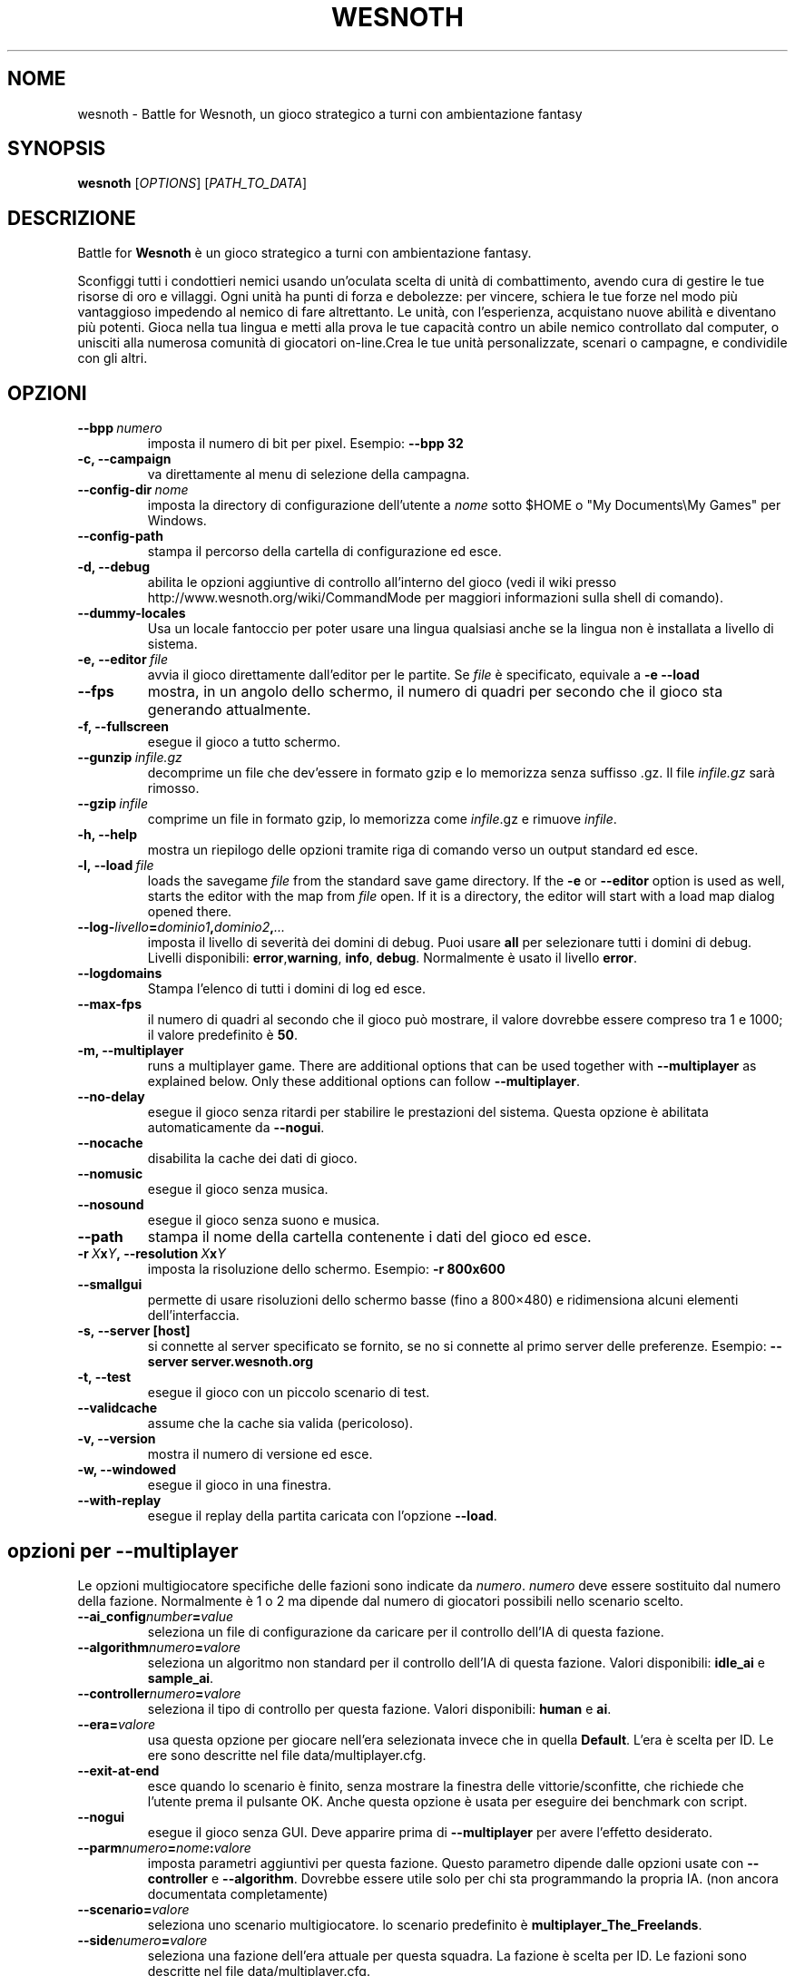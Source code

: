 .\" This program is free software; you can redistribute it and/or modify
.\" it under the terms of the GNU General Public License as published by
.\" the Free Software Foundation; either version 2 of the License, or
.\" (at your option) any later version.
.\"
.\" This program is distributed in the hope that it will be useful,
.\" but WITHOUT ANY WARRANTY; without even the implied warranty of
.\" MERCHANTABILITY or FITNESS FOR A PARTICULAR PURPOSE.  See the
.\" GNU General Public License for more details.
.\"
.\" You should have received a copy of the GNU General Public License
.\" along with this program; if not, write to the Free Software
.\" Foundation, Inc., 51 Franklin Street, Fifth Floor, Boston, MA  02110-1301  USA
.\"
.
.\"*******************************************************************
.\"
.\" This file was generated with po4a. Translate the source file.
.\"
.\"*******************************************************************
.TH WESNOTH 6 2009 wesnoth "Battle for Wesnoth"
.
.SH NOME
wesnoth \- Battle for Wesnoth, un gioco strategico a turni con ambientazione
fantasy
.
.SH SYNOPSIS
.
\fBwesnoth\fP [\fIOPTIONS\fP] [\fIPATH_TO_DATA\fP]
.
.SH DESCRIZIONE
.
Battle for \fBWesnoth\fP è un gioco strategico a turni con ambientazione
fantasy.

Sconfiggi tutti i condottieri nemici usando un'oculata scelta di unità di
combattimento, avendo cura di gestire le tue risorse di oro e villaggi. Ogni
unità ha punti di forza e debolezze: per vincere, schiera le tue forze nel
modo più vantaggioso impedendo al nemico di fare altrettanto. Le unità, con
l'esperienza, acquistano nuove abilità e diventano più potenti. Gioca nella
tua lingua e metti alla prova le tue capacità contro un abile nemico
controllato dal computer, o unisciti alla numerosa comunità di giocatori
on\-line.Crea le tue unità personalizzate, scenari o campagne, e condividile
con gli altri.
.
.SH OPZIONI
.
.TP 
\fB\-\-bpp\fP\fI\ numero\fP
imposta il numero di bit per pixel. Esempio: \fB\-\-bpp 32\fP
.TP 
\fB\-c, \-\-campaign\fP
va direttamente al menu di selezione della campagna.
.TP 
\fB\-\-config\-dir\fP\fI\ nome\fP
imposta la directory di configurazione dell'utente a \fInome\fP sotto $HOME o
"My Documents\eMy Games" per Windows.
.TP 
\fB\-\-config\-path\fP
stampa il percorso della cartella di configurazione ed esce.
.TP 
\fB\-d, \-\-debug\fP
abilita le opzioni aggiuntive di controllo all'interno del gioco (vedi il
wiki presso http://www.wesnoth.org/wiki/CommandMode per maggiori
informazioni sulla shell di comando).
.TP 
\fB\-\-dummy\-locales\fP
Usa un locale fantoccio per poter usare una lingua qualsiasi anche se la
lingua non è installata a livello di sistema.
.TP 
\fB\-e,\ \-\-editor\fP\fI\ file\fP
avvia il gioco direttamente dall'editor per le partite. Se \fIfile\fP è
specificato, equivale a \fB\-e \-\-load\fP
.TP 
\fB\-\-fps\fP
mostra, in un angolo dello schermo, il numero di quadri per secondo che il
gioco sta generando attualmente.
.TP 
\fB\-f, \-\-fullscreen\fP
esegue il gioco a tutto schermo.
.TP 
\fB\-\-gunzip\fP\fI\ infile.gz\fP
decomprime un file che dev'essere in formato gzip e lo memorizza senza
suffisso .gz. Il file \fIinfile.gz\fP sarà rimosso.
.TP 
\fB\-\-gzip\fP\fI\ infile\fP
comprime un file in formato gzip, lo memorizza come \fIinfile\fP.gz e rimuove
\fIinfile\fP.
.TP 
\fB\-h, \-\-help\fP
mostra un riepilogo delle opzioni tramite riga di comando verso un output
standard ed esce.
.TP 
\fB\-l,\ \-\-load\fP\fI\ file\fP
loads the savegame \fIfile\fP from the standard save game directory.  If the
\fB\-e\fP or \fB\-\-editor\fP option is used as well, starts the editor with the map
from \fIfile\fP open. If it is a directory, the editor will start with a load
map dialog opened there.
.TP 
\fB\-\-log\-\fP\fIlivello\fP\fB=\fP\fIdominio1\fP\fB,\fP\fIdominio2\fP\fB,\fP\fI...\fP
imposta il livello di severità dei domini di debug. Puoi usare \fBall\fP per
selezionare tutti i domini di debug. Livelli disponibili: \fBerror\fP,\
\fBwarning\fP,\ \fBinfo\fP,\ \fBdebug\fP. Normalmente è usato il livello \fBerror\fP.
.TP 
\fB\-\-logdomains\fP
Stampa l'elenco di tutti i domini di log ed esce.
.TP 
\fB\-\-max\-fps\fP
il numero di quadri al secondo che il gioco può mostrare, il valore dovrebbe
essere compreso tra 1 e 1000; il valore predefinito è \fB50\fP.
.TP 
\fB\-m, \-\-multiplayer\fP
runs a multiplayer game. There are additional options that can be used
together with \fB\-\-multiplayer\fP as explained below. Only these additional
options can follow \fB\-\-multiplayer\fP.
.TP 
\fB\-\-no\-delay\fP
esegue il gioco senza ritardi per stabilire le prestazioni del
sistema. Questa opzione è abilitata automaticamente da \fB\-\-nogui\fP.
.TP 
\fB\-\-nocache\fP
disabilita la cache dei dati di gioco.
.TP 
\fB\-\-nomusic\fP
esegue il gioco senza musica.
.TP 
\fB\-\-nosound\fP
esegue il gioco senza suono e musica.
.TP 
\fB\-\-path\fP
stampa il nome della cartella contenente i dati del gioco ed esce.
.TP 
\fB\-r\ \fP\fIX\fP\fBx\fP\fIY\fP\fB,\ \-\-resolution\ \fP\fIX\fP\fBx\fP\fIY\fP
imposta la risoluzione dello schermo. Esempio: \fB\-r 800x600\fP
.TP 
\fB\-\-smallgui\fP
permette di usare risoluzioni dello schermo basse (fino a 800×480) e
ridimensiona alcuni elementi dell'interfaccia.
.TP 
\fB\-s,\ \-\-server\ [host]\fP
si connette al server specificato se fornito, se no si connette al primo
server delle preferenze. Esempio: \fB\-\-server server.wesnoth.org\fP
.TP 
\fB\-t, \-\-test\fP
esegue il gioco con un piccolo scenario di test.
.TP 
\fB\-\-validcache\fP
assume che la cache sia valida (pericoloso).
.TP 
\fB\-v, \-\-version\fP
mostra il numero di versione ed esce.
.TP 
\fB\-w, \-\-windowed\fP
esegue il gioco in una finestra.
.TP 
\fB\-\-with\-replay\fP
esegue il replay della partita caricata con l'opzione \fB\-\-load\fP.
.
.SH "opzioni per \-\-multiplayer"
.
Le opzioni multigiocatore specifiche delle fazioni sono indicate da
\fInumero\fP. \fInumero\fP deve essere sostituito dal numero della
fazione. Normalmente è 1 o 2 ma dipende dal numero di giocatori possibili
nello scenario scelto.
.TP 
\fB\-\-ai_config\fP\fInumber\fP\fB=\fP\fIvalue\fP
seleziona un file di configurazione da caricare per il controllo dell'IA di
questa fazione.
.TP 
\fB\-\-algorithm\fP\fInumero\fP\fB=\fP\fIvalore\fP
seleziona un algoritmo non standard per il controllo dell'IA di questa
fazione. Valori disponibili: \fBidle_ai\fP e \fBsample_ai\fP.
.TP  
\fB\-\-controller\fP\fInumero\fP\fB=\fP\fIvalore\fP
seleziona il tipo di controllo per questa fazione. Valori disponibili:
\fBhuman\fP e \fBai\fP.
.TP  
\fB\-\-era=\fP\fIvalore\fP
usa questa opzione per giocare nell'era selezionata invece che in quella
\fBDefault\fP. L'era è scelta per ID. Le ere sono descritte nel file
data/multiplayer.cfg.
.TP 
\fB\-\-exit\-at\-end\fP
esce quando lo scenario è finito, senza mostrare la finestra delle
vittorie/sconfitte, che richiede che l'utente prema il pulsante OK. Anche
questa opzione è usata per eseguire dei benchmark con script.
.TP 
\fB\-\-nogui\fP
esegue il gioco senza GUI. Deve apparire prima di \fB\-\-multiplayer\fP per avere
l'effetto desiderato.
.TP 
\fB\-\-parm\fP\fInumero\fP\fB=\fP\fInome\fP\fB:\fP\fIvalore\fP
imposta parametri aggiuntivi per questa fazione. Questo parametro dipende
dalle opzioni usate con \fB\-\-controller\fP e \fB\-\-algorithm\fP. Dovrebbe essere
utile solo per chi sta programmando la propria IA. (non ancora documentata
completamente)
.TP 
\fB\-\-scenario=\fP\fIvalore\fP
seleziona uno scenario multigiocatore. lo scenario predefinito è
\fBmultiplayer_The_Freelands\fP.
.TP 
\fB\-\-side\fP\fInumero\fP\fB=\fP\fIvalore\fP
seleziona una fazione dell'era attuale per questa squadra. La fazione è
scelta per ID. Le fazioni sono descritte nel file data/multiplayer.cfg.
.TP 
\fB\-\-turns=\fP\fIvalore\fP
imposta il numero di turni per lo scenario scelto. L'impostazione standard è
\fB50\fP.
.
.SH AUTORE
.
Scritto da David White <davidnwhite@verizon.net>.
.br
Edito da Nils Kneuper <crazy\-ivanovic@gmx.net>, ott
<ott@gaon.net> e Soliton <soliton.de@gmail.com>.
.br
Questa pagina di manuale è stata scritta in origine da Cyril Bouthors
<cyril@bouthors.org>.
.br
Visita la pagina home ufficiale: http://www.wesnoth.org/
.
.SH COPYRIGHT
.
Copyright \(co 2003\-2009 David White <davidnwhite@verizon.net>
.br
Questo gioco è rilasciato come Software Libero; viene rilasciato secondo i
termini della licenza GPL versione 2 come pubblicata dalla Free Software
Foundation. Non è fornita nessuna garanzia, né per la COMMERCIALIZZAZIONE né
per l'ADEGUATEZZA AD UNO SCOPO PARTICOLARE.
.
.SH "SEE ALSO"
.
\fBwesnoth_editor\fP(6), \fBwesnothd\fP(6)
